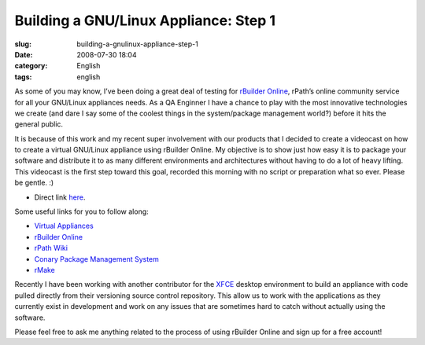 Building a GNU/Linux Appliance: Step 1
######################################
:slug: building-a-gnulinux-appliance-step-1
:date: 2008-07-30 18:04
:category: English
:tags: english

As some of you may know, I’ve been doing a great deal of testing for
`rBuilder Online <http://www.rpath.com/rbuilder/>`__, rPath’s online
community service for all your GNU/Linux appliances needs. As a QA
Enginner I have a chance to play with the most innovative technologies
we create (and dare I say some of the coolest things in the
system/package management world?) before it hits the general public.

It is because of this work and my recent super involvement with our
products that I decided to create a videocast on how to create a virtual
GNU/Linux appliance using rBuilder Online. My objective is to show just
how easy it is to package your software and distribute it to as many
different environments and architectures without having to do a lot of
heavy lifting. This videocast is the first step toward this goal,
recorded this morning with no script or preparation what so ever. Please
be gentle. :)

-  Direct link
   `here <http://video.google.com/videoplay?docid=4748958985335139316&hl=en>`__.

Some useful links for you to follow along:

-  `Virtual
   Appliances <http://en.wikipedia.org/wiki/Virtual_appliance>`__
-  `rBuilder Online <http://www.rpath.com/rbuilder/>`__
-  `rPath Wiki <http://wiki.rpath.com/wiki/Main_Page>`__
-  `Conary Package Management
   System <http://wiki.rpath.com/wiki/Conary>`__
-  `rMake <http://wiki.rpath.com/wiki/rMake>`__

Recently I have been working with another contributor for the
`XFCE <http://www.xfce.org>`__ desktop environment to build an appliance
with code pulled directly from their versioning source control
repository. This allow us to work with the applications as they
currently exist in development and work on any issues that are sometimes
hard to catch without actually using the software.

Please feel free to ask me anything related to the process of using
rBuilder Online and sign up for a free account!
